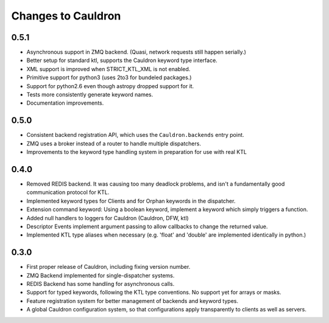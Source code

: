 Changes to Cauldron
-------------------

0.5.1
=====
- Asynchronous support in ZMQ backend. (Quasi, network requests still happen serially.)
- Better setup for standard ktl, supports the Cauldron keyword type interface.
- XML support is improved when STRICT_KTL_XML is not enabled.
- Primitive support for python3 (uses 2to3 for bundeled packages.)
- Support for python2.6 even though astropy dropped support for it.
- Tests more consistently generate keyword names.
- Documentation improvements.

0.5.0
=====
- Consistent backend registration API, which uses the ``Cauldron.backends`` entry point.
- ZMQ uses a broker instead of a router to handle multiple dispatchers.
- Improvements to the keyword type handling system in preparation for use with real KTL


0.4.0
=====
- Removed REDIS backend. It was causing too many deadlock problems, and isn't a fundamentally good communication protocol for KTL.
- Implemented keyword types for Clients and for Orphan keywords in the dispatcher.
- Extension command keyword: Using a boolean keyword, implement a keyword which simply triggers a function.
- Added null handlers to loggers for Cauldron (Cauldron, DFW, ktl)
- Descriptor Events implement argument passing to allow callbacks to change the returned value.
- Implemented KTL type aliases when necessary (e.g. 'float' and 'double' are implemented identically in python.)

0.3.0
=====
- First proper release of Cauldron, including fixing version number.
- ZMQ Backend implemented for single-dispatcher systems.
- REDIS Backend has some handling for asynchronous calls.
- Support for typed keywords, following the KTL type conventions. No support yet for arrays or masks.
- Feature registration system for better management of backends and keyword types.
- A global Cauldron configuration system, so that configurations apply transparently to clients as well as servers.